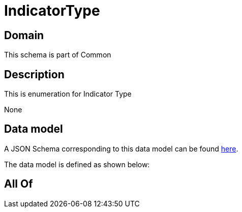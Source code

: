 = IndicatorType

[#domain]
== Domain

This schema is part of Common

[#description]
== Description

This is enumeration for Indicator Type

None

[#data_model]
== Data model

A JSON Schema corresponding to this data model can be found https://tmforum.org[here].

The data model is defined as shown below:


[#all_of]
== All Of

